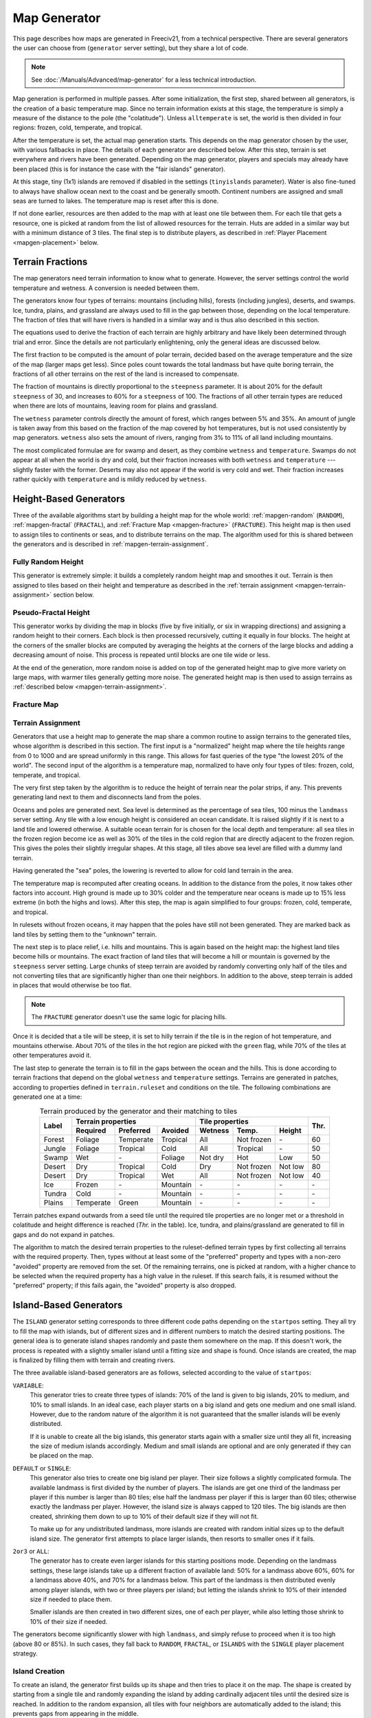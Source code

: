 .. SPDX-License-Identifier: GPL-3.0-or-later
.. SPDX-FileCopyrightText: Louis Moureaux <m_louis30@yahoo.com>

.. Custom Interpretive Text Roles for longturn.net/Freeciv21
.. role:: unit
.. role:: improvement
.. role:: wonder
.. role:: advance

Map Generator
*************

This page describes how maps are generated in Freeciv21, from a technical
perspective. There are several generators the user can choose from
(``generator`` server setting), but they share a lot of code.

.. note::
  See :doc:`/Manuals/Advanced/map-generator` for a less technical introduction.

Map generation is performed in multiple passes. After some initialization, the
first step, shared between all generators, is the creation of a basic
temperature map. Since no terrain information exists at this stage, the
temperature is simply a measure of the distance to the pole (the "colatitude").
Unless ``alltemperate`` is set, the world is then divided in four regions:
frozen, cold, temperate, and tropical.

After the temperature is set, the actual map generation starts. This depends on
the map generator chosen by the user, with various fallbacks in place. The
details of each generator are described below.
After this step, terrain is set everywhere and rivers have been generated.
Depending on the map generator, players and specials
may already have been placed (this is for instance the case with the "fair
islands" generator).

At this stage, tiny (1x1) islands are removed if disabled in the settings
(``tinyislands`` parameter). Water is also fine-tuned to always have shallow
ocean next to the coast and be generally smooth. Continent numbers are assigned
and small seas are turned to lakes. The temperature map is reset after this is
done.

If not done earlier, resources are then added to the map with at least one tile
between them. For each tile that gets a resource, one is picked at random from
the list of allowed resources for the terrain. Huts are added in a similar way
but with a minimum distance of 3 tiles. The final step is to distribute players,
as described in :ref:`Player Placement <mapgen-placement>` below.

.. todo::
  Rivers

Terrain Fractions
-----------------

The map generators need terrain information to know what to generate. However,
the server settings control the world temperature and wetness. A conversion
is needed between them.

The generators know four types of terrains: mountains (including hills),
forests (including jungles), deserts, and swamps. Ice, tundra, plains, and
grassland are always used to fill in the gap between those, depending on the
local temperature. The fraction of tiles that will have rivers is handled in a
similar way and is thus also described in this section.

The equations used to derive the fraction of each terrain are highly arbitrary
and have likely been determined through trial and error. Since the details are
not particularly enlightening, only the general ideas are discussed below.

The first fraction to be computed is the amount of polar terrain, decided based
on the average temperature and the size of the map (larger maps get less). Since
poles count towards the total landmass but have quite boring terrain, the
fractions of all other terrains on the rest of the land is increased to
compensate.

The fraction of mountains is directly proportional to the ``steepness``
parameter. It is about 20% for the default ``steepness`` of 30, and increases
to 60% for a ``steepness`` of 100. The fractions of all other terrain types are
reduced when there are lots of mountains, leaving room for plains and grassland.

The ``wetness`` parameter controls directly the amount of forest, which ranges
between 5% and 35%. An amount of jungle is taken away from this based on the
fraction of the map covered by hot temperatures, but is not used consistently by
map generators. ``wetness`` also sets the amount of rivers, ranging from 3% to
11% of all land including mountains.

The most complicated formulae are for swamp and desert, as they combine
``wetness`` and ``temperature``. Swamps do not appear at all when the world is
dry and cold, but their fraction increases with both ``wetness`` and
``temperature`` --- slightly faster with the former. Deserts may also not appear
if the world is very cold and wet. Their fraction increases rather quickly with
``temperature`` and is mildly reduced by ``wetness``.

.. _mapgen-height-generators:

Height-Based Generators
-----------------------

Three of the available algorithms start by building a height map for the whole
world: :ref:`mapgen-random` (``RANDOM``), :ref:`mapgen-fractal` (``FRACTAL``),
and :ref:`Fracture Map <mapgen-fracture>` (``FRACTURE``).
This height map is then used to assign tiles to continents or seas, and to
distribute terrains on the map. The algorithm used for this is shared between
the generators and is described in :ref:`mapgen-terrain-assignment`.

.. _mapgen-random:

Fully Random Height
^^^^^^^^^^^^^^^^^^^

This generator is extremely simple: it builds a completely random height map and
smoothes it out.
Terrain is then assigned to tiles based on their height and temperature as
described in the :ref:`terrain assignment <mapgen-terrain-assignment>` section
below.

.. _mapgen-fractal:

Pseudo-Fractal Height
^^^^^^^^^^^^^^^^^^^^^

This generator works by dividing the map in blocks (five by five initially, or
six in wrapping directions) and assigning a random height to their
corners. Each block is then processed recursively, cutting it equally in four
blocks. The height at the corners of the smaller blocks are computed by
averaging the heights at the corners of the large blocks and adding a decreasing
amount of noise. This process is repeated until blocks are one tile wide or
less.

At the end of the generation, more random noise is added on top of the generated
height map to give more variety on large maps, with warmer tiles generally
getting more noise. The generated height map is then used to assign terrains as
:ref:`described below <mapgen-terrain-assignment>`.

.. _mapgen-fracture:

Fracture Map
^^^^^^^^^^^^

.. todo:: Fill in this section

.. _mapgen-terrain-assignment:

Terrain Assignment
^^^^^^^^^^^^^^^^^^

Generators that use a height map to generate the map share a common routine to
assign terrains to the generated tiles, whose algorithm is described in this
section. The first input is a "normalized" height map where the tile heights
range from 0 to 1000 and are spread uniformly in this range. This allows for
fast queries of the type "the lowest 20% of the world". The second input of the
algorithm is a temperature map, normalized to have only four types of tiles:
frozen, cold, temperate, and tropical.

The very first step taken by the algorithm is to reduce the height of terrain
near the polar strips, if any. This prevents generating land next to them and
disconnects land from the poles.

Oceans and poles are generated next. Sea level is determined as the percentage
of sea tiles, 100 minus the ``landmass`` server setting. Any tile with a low
enough height is considered an ocean candidate. It is raised slightly if it is
next to a land tile and lowered otherwise. A suitable ocean terrain for is
chosen for the local depth and temperature: all sea tiles in the frozen region
become ice as well as 30% of the tiles in the cold region that are directly
adjacent to the frozen region. This gives the poles their slightly irregular
shapes. At this stage, all tiles above sea level are filled with a dummy land
terrain.

Having generated the "sea" poles, the lowering is reverted to allow for cold
land terrain in the area.

The temperature map is recomputed after creating oceans. In addition to the
distance from the poles, it now takes other factors into account. High ground is
made up to 30% colder and the temperature near oceans is made up to 15% less
extreme (in both the highs and lows). After this step, the map is again
simplified to four groups: frozen, cold, temperate, and tropical.

In rulesets without frozen oceans, it may happen that the poles have still not
been generated. They are marked back as land tiles by setting them to the
"unknown" terrain.

The next step is to place relief, i.e. hills and mountains. This is again based
on the height map: the highest land tiles become hills or mountains. The exact
fraction of land tiles that will become a hill or mountain is governed by the
``steepness`` server setting. Large chunks of steep terrain are avoided by
randomly converting only half of the tiles and not converting tiles that are
significantly higher than one their neighbors. In addition to the above, steep
terrain is added in places that would otherwise be too flat.

.. note::
  The ``FRACTURE`` generator doesn't use the same logic for placing hills.

Once it is decided that a tile will be steep, it is set to hilly terrain if the
tile is in the region of hot temperature, and mountains otherwise. About 70% of
the tiles in the hot region are picked with the ``green`` flag, while 70% of
the tiles at other temperatures avoid it.

The last step to generate the terrain is to fill in the gaps between the ocean
and the hills. This is done according to terrain fractions that depend on the
global ``wetness`` and ``temperature`` settings. Terrains are generated in
patches, according to properties defined in ``terrain.ruleset`` and conditions
on the tile. The following combinations are generated one at a time:

.. table:: Terrain produced by the generator and their matching to tiles
  :widths: auto
  :align: center

  +--------+-----------+-----------+----------+---------+-------------+---------+-----------+
  |        | Terrain properties               | Tile properties                 |           |
  +        +-----------+-----------+----------+---------+-------------+---------+           +
  | Label  | Required  | Preferred | Avoided  | Wetness | Temp.       | Height  | Thr.      |
  +========+===========+===========+==========+=========+=============+=========+===========+
  | Forest | Foliage   | Temperate | Tropical | All     | Not frozen  | \-      | 60        |
  +--------+-----------+-----------+----------+---------+-------------+---------+-----------+
  | Jungle | Foliage   | Tropical  | Cold     | All     | Tropical    | \-      | 50        |
  +--------+-----------+-----------+----------+---------+-------------+---------+-----------+
  | Swamp  | Wet       | \-        | Foliage  | Not dry | Hot         | Low     | 50        |
  +--------+-----------+-----------+----------+---------+-------------+---------+-----------+
  | Desert | Dry       | Tropical  | Cold     | Dry     | Not frozen  | Not low | 80        |
  +--------+-----------+-----------+----------+---------+-------------+---------+-----------+
  | Desert | Dry       | Tropical  | Wet      | All     | Not frozen  | Not low | 40        |
  +--------+-----------+-----------+----------+---------+-------------+---------+-----------+
  | Ice    | Frozen    | \-        | Mountain | \-      | \-          | \-      | \-        |
  +--------+-----------+-----------+----------+---------+-------------+---------+-----------+
  | Tundra | Cold      | \-        | Mountain | \-      | \-          | \-      | \-        |
  +--------+-----------+-----------+----------+---------+-------------+---------+-----------+
  | Plains | Temperate | Green     | Mountain | \-      | \-          | \-      | \-        |
  +--------+-----------+-----------+----------+---------+-------------+---------+-----------+

Terrain patches expand outwards from a seed tile until the required tile
properties are no longer met or a threshold in colatitude and height difference
is reached (*Thr.* in the table). Ice, tundra, and plains/grassland are
generated to fill in gaps and do not expand in patches.

The algorithm to match the desired terrain properties to the ruleset-defined
terrain types by first collecting all terrains with the required property. Then,
types without at least some of the "preferred" property and types with a
non-zero "avoided" property are removed from the set. Of the remaining terrains,
one is picked at random, with a higher chance to be selected when the required
property has a high value in the ruleset. If this search fails, it is resumed
without the "preferred" property; if this fails again, the "avoided" property is
also dropped.

.. _mapgen-island:

Island-Based Generators
-----------------------

The ``ISLAND`` generator setting corresponds to three different code paths
depending on the ``startpos`` setting. They all try to fill the map with
islands, but of different sizes and in different numbers to match the desired
starting positions. The general idea is to generate island shapes randomly and
paste them somewhere on the map. If this doesn't work, the process is repeated
with a slightly smaller island until a fitting size and shape is found. Once
islands are created, the map is finalized by filling them with terrain and
creating rivers.

The three available island-based generators are as follows, selected according
to the value of ``startpos``:

``VARIABLE``:
  This generator tries to create three types of islands: 70% of the land is
  given to big islands, 20% to medium, and 10% to small islands. In an ideal
  case, each player starts on a big island and gets one medium and one small
  island. However, due to the random nature of the algorithm it is not
  guaranteed that the smaller islands will be evenly distributed.

  If it is unable to create all the big islands, this generator starts again
  with a smaller size until they all fit, increasing the size of medium islands
  accordingly. Medium and small islands are optional and are only generated if
  they can be placed on the map.

``DEFAULT`` or ``SINGLE``:
  This generator also tries to create one big island per player. Their size
  follows a slightly complicated formula. The available landmass is first
  divided by the number of players. The islands are get one third of the
  landmass per player if this number is larger than 80 tiles; else half the
  landmass per player if this is larger than 60 tiles; otherwise exactly the
  landmass per player. However, the island size is always capped to 120 tiles.
  The big islands are then created, shrinking them down to up to 10% of their
  default size if they will not fit.

  To make up for any undistributed landmass, more islands are created with
  random initial sizes up to the default island size. The generator first
  attempts to place larger islands, then resorts to smaller ones if it fails.

``2or3`` or ``ALL``:
  The generator has to create even larger islands for this starting positions
  mode. Depending on the landmass settings, these large islands take up a
  different fraction of available land: 50% for a landmass above 60%, 60% for a
  landmass above 40%, and 70% for a landmass below. This part of the landmass is
  then distributed evenly among player islands, with two or three players per
  island; but letting the islands shrink to 10% of their intended size if
  needed to place them.

  Smaller islands are then created in two different sizes, one of each per
  player, while also letting those shrink to 10% of their size if needed.

The generators become significantly slower with high ``landmass``, and simply
refuse to proceed when it is too high (above 80 or 85%). In such cases, they
fall back to ``RANDOM``, ``FRACTAL``, or ``ISLANDS`` with the ``SINGLE`` player
placement strategy.

Island Creation
^^^^^^^^^^^^^^^

To create an island, the generator first builds up its shape and then tries to
place it on the map. The shape is created by starting from a single tile and
randomly expanding the island by adding cardinally adjacent tiles until the
desired size is reached. In addition to the random expansion, all tiles with
four neighbors are automatically added to the island; this prevents gaps from
appearing in the middle.

With the island shape created, the algorithm then tries to place it on the map
by randomly selecting a tile as center and checking for collisions with the map
boundaries and other islands. This is tried many times before the algorithm
eventually gives up. Once a fitting location is found, the tiles at the map
location are set to "unknown" terrain (the map is initially only water), then
its terrain is immediately set.

Rivers and Terrain
^^^^^^^^^^^^^^^^^^

Once an island is placed, rivers are added to it. The number of river tiles is
computed worldwide and each island gets a fraction of it proportional to its
surface. Creating rivers is done by repeatedly picking a random tile in the
island. The first suitable river mouth found in this way becomes a river;
suitable river mouths are coastal tiles with a single cardinally adjacent
oceanic tile, at most 3 ocean tiles around, and no adjacent river. Afterwards,
new river mouths are only added with a 1% probability. Instead, when the random
tile is next to an existing river, the river grows in this direction. Further
conditions for rivers to grow require that the new tile has no cardinally
adjacent ocean and at most  one adjacent ocean, and furthermore at most two
adjacent rivers. In this way the rivers slowly grow inwards.

Terrains are placed in a similar way: tiles are picked at random and terrain is
assigned to them until reaching their expected number. This is done by groups of
terrains, starting with forest-like, then desert-like, mountain-like, and
finally swamp-like. The gaps are then filled with ice, tundras, plains, and
grassland depending on the local temperature.

The placement algorithm works as follows: for a given terrain type, a line is
picked in the table below. Lines with larger weights are selected more
frequently. Each line specifies both the properties of the terrain that will be
placed and conditions on the tile wetness and temperature that need to be met.
If they are not fullfilled, the tile is rejected and another one is picked at
random. In addition, some terrain types are generated less often next to the
coast; this is controlled by the "ocean affinity" parameter. For coastal tiles,
this defines the probability that the terrain will be placed on an otherwise
suitable tile. Finally, the creation of patches of similar terrain is encouraged
by requiring that the tile passes a coin flip when the terrain would not be next
to another tile of the same type.

.. table:: Terrain classes produced by the island generators and their matching to tiles
  :widths: auto
  :align: center

  +----------+----------+-----------+-----------+----------+---------+-------------+--------+
  |          |          | Terrain properties               | Tile properties       |        |
  +          + Ocean    +-----------+-----------+----------+---------+-------------+        +
  | Type     | Affinity | Required  | Preferred | Avoided  | Wetness | Temp.       | Weight |
  +==========+==========+===========+===========+==========+=========+=============+========+
  |          |          | Foliage   | Tropical  | Dry      | All     | Tropical    | 1      |
  +          +          +-----------+-----------+----------+---------+-------------+--------+
  |          |          | Foliage   | Temperate | \-       | All     | All         | 3      |
  + Forest   + 60%      +-----------+-----------+----------+---------+-------------+--------+
  |          |          | Foliage   | Wet       | Frozen   | Not dry | Tropical    | 1      |
  +          +          +-----------+-----------+----------+---------+-------------+--------+
  |          |          | Foliage   | Cold      | \-       | All     | Not frozen  | 1      |
  +----------+----------+-----------+-----------+----------+---------+-------------+--------+
  |          |          | Dry       | Tropical  | Green    | Dry     | Hot         | 3      |
  +          +          +-----------+-----------+----------+---------+-------------+--------+
  |          |          | Dry       | Temperate | Green    | Dry     | Not frozen  | 2      |
  + Desert   + 40%      +-----------+-----------+----------+---------+-------------+--------+
  |          |          | Cold      | Dry       | Tropical | Dry     | Not hot     | 1      |
  +          +          +-----------+-----------+----------+---------+-------------+--------+
  |          |          | Frozen    | Dry       | \-       | Dry     | Frozen      | 1      |
  +----------+----------+-----------+-----------+----------+---------+-------------+--------+
  |          |          | Mountain  | Green     | \-       | All     | All         | 2      |
  + Mountain + 20%      +-----------+-----------+----------+---------+-------------+--------+
  |          |          | Mountain  | \-        | Green    | All     | All         | 1      |
  +----------+----------+-----------+-----------+----------+---------+-------------+--------+
  |          |          | Wet       | Tropical  | Foliage  | Not dry | Tropical    | 1      |
  +          +          +-----------+-----------+----------+---------+-------------+--------+
  | Swamp    | 80%      | Wet       | Temperate | Foliage  | Not dry | Hot         | 2      |
  +          +          +-----------+-----------+----------+---------+-------------+--------+
  |          |          | Wet       | Cold      | Foliage  | Not dry | Not hot     | 1      |
  +----------+----------+-----------+-----------+----------+---------+-------------+--------+

.. _mapgen-placement:

Player Placement
----------------

.. table:: Mode chosen by the generator to generate start positions
  :widths: auto
  :align: right

  ============ =======
  Generator    Default
  ============ =======
  ``FAIR``     Placed by the generator
  ``FRACTURE`` ``ALL``
  ``FRACTAL``  ``ALL``
  ``ISLAND``   Always ``SINGLE``
  ``RANDOM``   ``2or3``
  Scenarios    ``ALL``
  ============ =======

The final step in the map generator is to to place players on the map. The
method used to do so is set by the user, but it can also can depend on the
generator if ``startpos`` is set to ``DEFAULT``, as listed on the right.
Starting positions are allocated using the chosen method. If a method fails,
another method is tried in the following order: ``SINGLE``, ``2or3``, ``ALL``,
and finally ``VARIABLE``.

Placement tries to find fair starting positions using a "tile value" metric,
computed as the sum of all outputs produced by the tile (food, production, and
trade). If the initial workers can build a road, irrigation, or mine, half of
the best possible bonus is counted towards the value of the tile, rounded down.
Specials are taken into account but no government bonus is applied. This gives
the following values for common terrains:

.. table:: Tile value for the most common terrains
  :widths: auto
  :align: center

  ============ =============== ====================== =====
  Terrain      Food/Prod/Trade Road + Irrigation/Mine Value
  ============ =============== ====================== =====
  Forest       1/2/0           \-                     3
  Grassland    2/0/0           1 + 1/-                3
  Ocean        1/0/2           \-                     3
  Desert       0/1/0           1 + 1/1                2
  Plains       1/0/0           1 + 1/-                2
  Hills        1/0/0           \- + 1/3               2
  Jungle       1/0/0           \-                     1
  Mountains    1/0/0           \- + -/1               1
  Swamp        1/0/0           \-                     1
  Tundra       1/0/0           \- + 1/-               1
  ============ =============== ====================== =====

The initial city radius is then taken into account. This is done by setting the
tile value to zero if, within the city radius, more tiles are worse than better.
(So the value of a wheat tile surrounded by grass and a pheasant is set to
zero because all tiles except the pheasant are strictly worse.)
After this step, the map of tile values is smoothed out using a Gaussian filter
of width 1 and the value of ocean tiles is set to zero as they cannot be used as
starting positions. The total value of every island is computed by summing over
all tiles. Finally, tile values are normalized to the range [0, 1000).

With all the values computed, actual placement can start. Here another set of
fallbacks happens depending on the number of islands: the ``SINGLE`` placement
mode requires 3 islands more than the player count; ``2or3`` requires at least
half the player count plus 4, and ``ALL`` requires enough value for the best
island. ``VARIABLE`` is used as a fallback in all cases.

For the ``SINGLE`` and ``2or3`` modes, an attempt is made at avoiding islands
with too much variation in their total value. Then a number of players is
assigned to each island according to the placement mode: all on the best island
for ``ALL``, one per island for ``SINGLE``, two per island for ``2or3`` (3 on
the best island if needed), and a variable number of players for ``VARIABLE``
(trying to have a total value of 1500 per player, or failing that to distribute
available tiles evenly).

Having determined how many players to place per island, they are then randomly
distributed on valid start positions of the island. Picked tiles must have a
value in the top-10% worldwide (this criterion is progressively loosened if not
all players can be placed). A few other conditions need to be met: one cannot
start on a hut or frozen or cold terrain. It is also possible to check that
there are enough tiles in reach (controlled by the ruleset setting
``parameters.min_start_native_area`` in ``terrain.ruleset`` but disabled by most
rulesets). Finally, players cannot start less than four tiles away from each
other (or a bit more if the value of their initial tile is lower).
